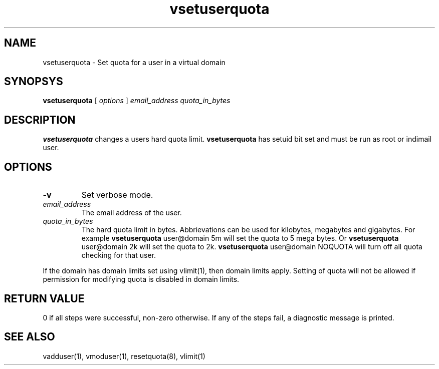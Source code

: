 .\" vim: tw=75
.TH vsetuserquota 1
.SH NAME
vsetuserquota \- Set quota for a user in a virtual domain

.SH SYNOPSYS
.B vsetuserquota
[
.I options
]
.I email_address
.I quota_in_bytes

.SH DESCRIPTION
\fBvsetuserquota\fR changes a users hard quota limit. \fBvsetuserquota\fR
has setuid bit set and must be run as root or indimail user.

.SH OPTIONS
.TP
\fB\-v\fR
Set verbose mode.

.TP
\fIemail_address\fR
The email address of the user.

.TP
\fIquota_in_bytes\fR
The hard quota limit in bytes. Abbrievations can be used for kilobytes,
megabytes and gigabytes. For example \fBvsetuserquota\fR user@domain 5m
will set the quota to 5 mega bytes. Or \fBvsetuserquota\fR user@domain 2k
will set the quota to 2k. \fBvsetuserquota\fR user@domain NOQUOTA will turn
off all quota checking for that user.

.PP
If the domain has domain limits set using vlimit(1), then domain limits
apply. Setting of quota will not be allowed if permission for modifying
quota is disabled in domain limits.

.SH RETURN VALUE
0 if all steps were successful, non-zero otherwise. If any of the steps
fail, a diagnostic message is printed.

.SH "SEE ALSO"

vadduser(1), vmoduser(1), resetquota(8), vlimit(1)
